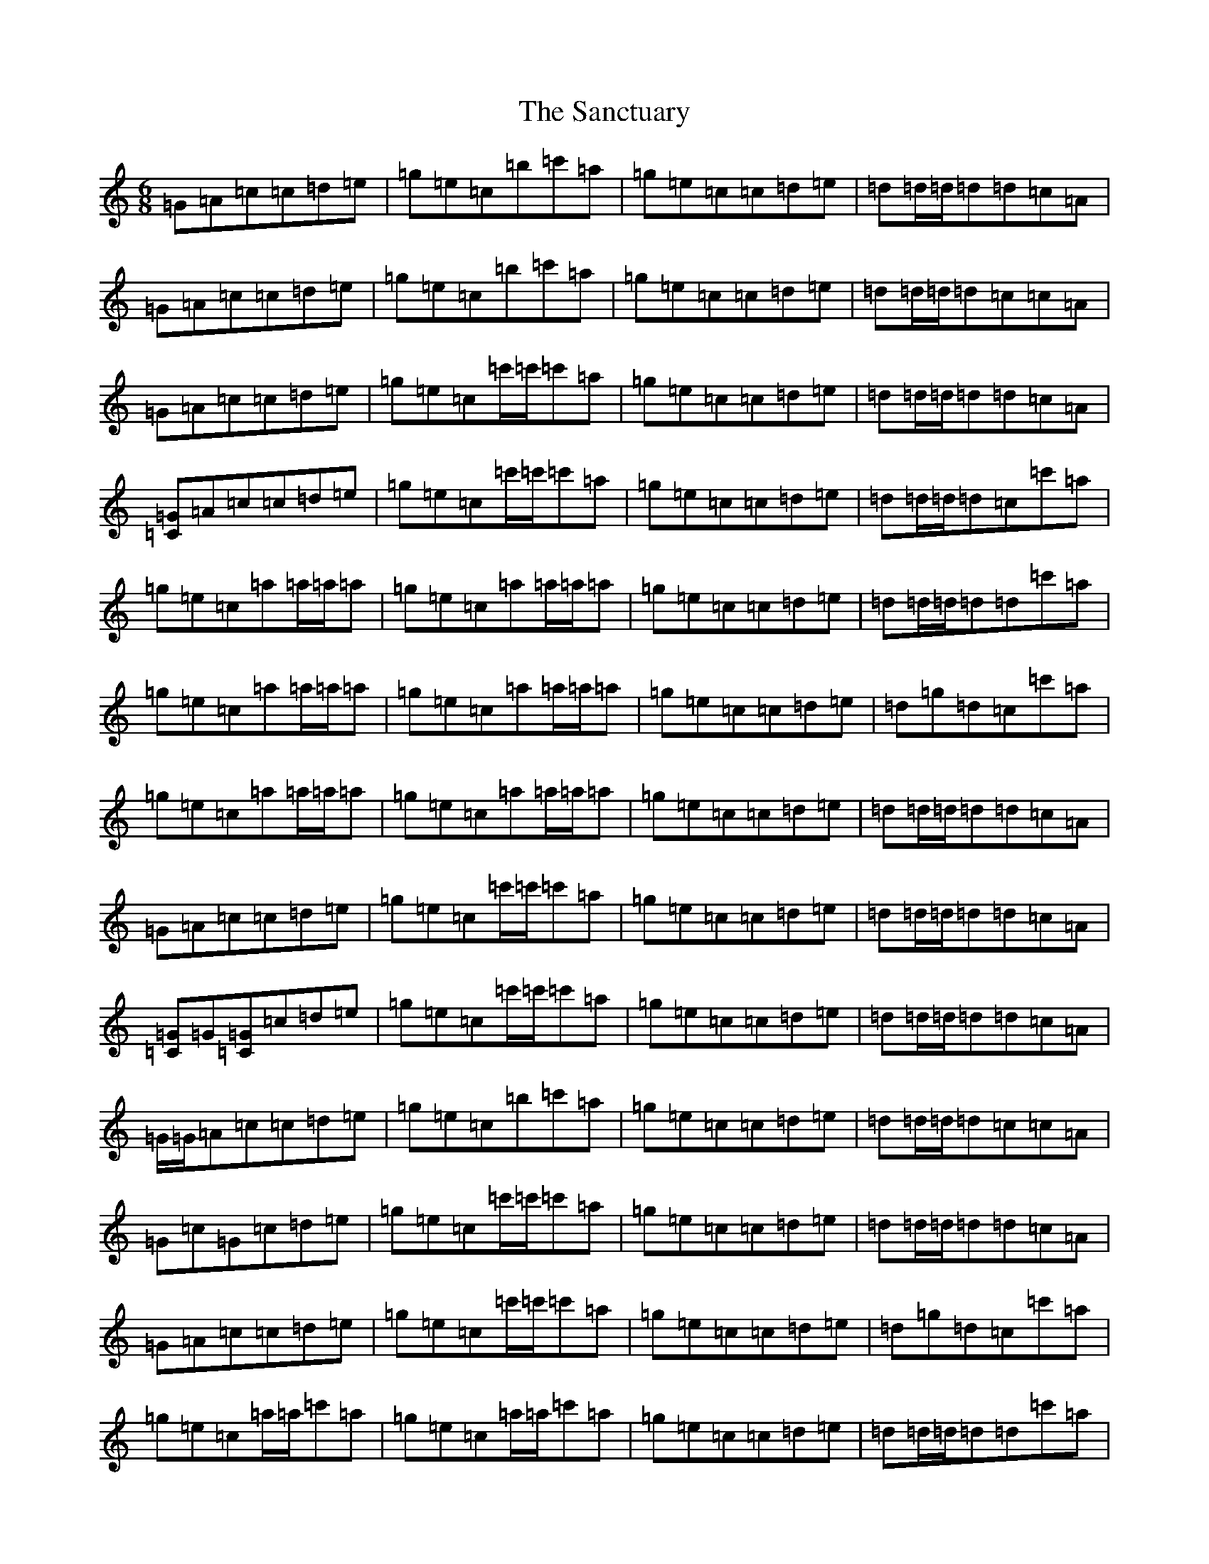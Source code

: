 X: 18826
T: Sanctuary, The
S: https://thesession.org/tunes/5374#setting5374
Z: A Major
R: jig
M:6/8
L:1/8
K: C Major
=G=A=c=c=d=e|=g=e=c=b=c'=a|=g=e=c=c=d=e|=d=d/2=d/2=d=d=c=A|=G=A=c=c=d=e|=g=e=c=b=c'=a|=g=e=c=c=d=e|=d=d/2=d/2=d=c=c=A|=G=A=c=c=d=e|=g=e=c=c'/2=c'/2=c'=a|=g=e=c=c=d=e|=d=d/2=d/2=d=d=c=A|[=C=G]=A=c=c=d=e|=g=e=c=c'/2=c'/2=c'=a|=g=e=c=c=d=e|=d=d/2=d/2=d=c=c'=a|=g=e=c=a=a/2=a/2=a|=g=e=c=a=a/2=a/2=a|=g=e=c=c=d=e|=d=d/2=d/2=d=d=c'=a|=g=e=c=a=a/2=a/2=a|=g=e=c=a=a/2=a/2=a|=g=e=c=c=d=e|=d=g=d=c=c'=a|=g=e=c=a=a/2=a/2=a|=g=e=c=a=a/2=a/2=a|=g=e=c=c=d=e|=d=d/2=d/2=d=d=c=A|=G=A=c=c=d=e|=g=e=c=c'/2=c'/2=c'=a|=g=e=c=c=d=e|=d=d/2=d/2=d=d=c=A|[=C=G]=G[=C=G]=c=d=e|=g=e=c=c'/2=c'/2=c'=a|=g=e=c=c=d=e|=d=d/2=d/2=d=d=c=A|=G/2=G/2=A=c=c=d=e|=g=e=c=b=c'=a|=g=e=c=c=d=e|=d=d/2=d/2=d=c=c=A|=G=c=G=c=d=e|=g=e=c=c'/2=c'/2=c'=a|=g=e=c=c=d=e|=d=d/2=d/2=d=d=c=A|=G=A=c=c=d=e|=g=e=c=c'/2=c'/2=c'=a|=g=e=c=c=d=e|=d=g=d=c=c'=a|=g=e=c=a/2=a/2=c'=a|=g=e=c=a/2=a/2=c'=a|=g=e=c=c=d=e|=d=d/2=d/2=d=d=c'=a|=g=e=c=a/2=a/2=c'=a|=g=e=c=a/2=a/2=c'=a|=g=e=c=c=d=e|=d=d/2=d/2=d=c=c'=a|=g=e=c=a/2=a/2=c'=a|=g=e=c=a/2=a/2=c'=a|=g=e=c=c=d=e|=c=d=d=d=c=A|=G=A=c=c=d=e|=g=e=c=c'=c'=g|-=a=a=a=a^g=g|=e^d=d=c=g=c|[=C=G]=G[=C=G]=c=d=e|=g=e=c=c'/2=c'/2=c'=a|=g=e=c=c=d=e|=d=d/2=d/2=d=d=c=A|=G=A=c=c=d=e|=g=e=c=c'=c'=a|=g=e=c=c=d=e|=d=d/2=d/2=d=c=c=A|=G=A=c=c=d=e|=g=e=c=c'=a=g|=a/2=a/2=a=a=a=g=e|=a/2=a/2=a=a=a=g=e|=G=A=c=c=d=e|=g=e=c=b=c'=a|=g=e=c=c=d=e|=d=d/2=d/2=d=c=c'=a|=g=e=c[=a2=f2][=e=g]|=e=d=c[=a2=f2]=e|[=e=g]=d=c=c=d=e|=d=d/2=d/2=d=d=c'=a|=g=e=c[=a=f]=a[=e=g]|=e=d=c[=a=f]=a[=e=g]|=e=d=c=c=d=e|=d=d/2=d/2=d=c=c'=a|=g=e=c[=a=f]=a[=e=g]|=e=d=c[=a=f]=a[=e=g]|=e=d=c=c=d=e|=d=d/2=d/2=d=d=c=A|=G=A=c=c=d=e|=g=e=c=c'2=g|=a=a/2=a/2=a=a^g=g|=e^d=d=c=A=G|=C6|